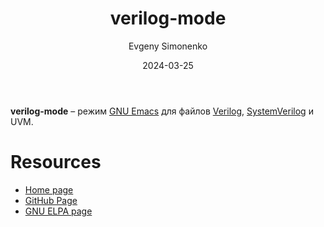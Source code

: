 :PROPERTIES:
:ID:       8c3d2be0-27b9-405e-9f84-ecdc3a59e17a
:END:
#+TITLE: verilog-mode
#+AUTHOR: Evgeny Simonenko
#+LANGUAGE: Russian
#+LICENSE: CC BY-SA 4.0
#+DATE: 2024-03-25
#+FILETAGS: :emacs:verilog:

*verilog-mode* -- режим [[id:d5bb6273-4ab4-46dc-82e1-cbe584b102b7][GNU Emacs]] для файлов [[id:8e308b66-c084-40af-a400-f87d873f6812][Verilog]], [[id:03c5a6fc-1f14-408d-8a83-d9a86ede25c0][SystemVerilog]] и UVM.

* Resources

- [[https://www.veripool.org/verilog-mode/][Home page]]
- [[https://github.com/veripool/verilog-mode][GitHub Page]]
- [[https://elpa.gnu.org/packages/verilog-mode.html][GNU ELPA page]]
